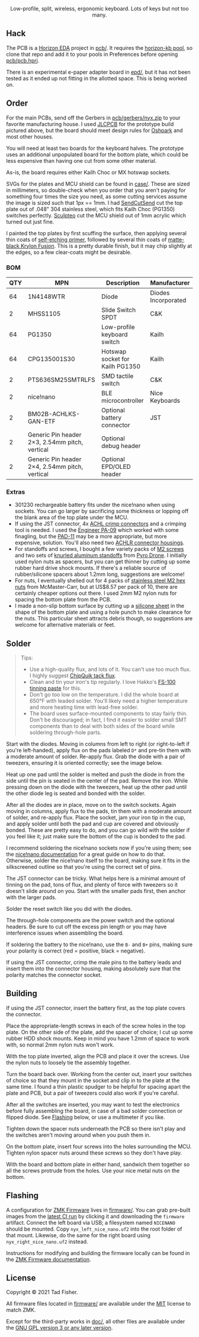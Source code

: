 #+STARTUP: inlineimages

#+html: <p align="center"><img src="doc/nyx-logo.svg" /></p>

#+html: <p align="center">Low-profile, split, wireless, ergonomic keyboard. Lots of keys but not too many.</p>

#+html: <p align="center"><img src="https://github.com/tadfisher/nyx-kb/actions/workflows/build.yml/badge.svg?branch=main" /></p>

[[./doc/nyx-photo.png]]

** Hack

The PCB is a [[https://horizon-eda.org][Horizon EDA]] project in [[file:pcb/][pcb/]]. It requires the [[https://github.com/tadfisher/horizon-kb][horizon-kb pool]], so clone that repo and
add it to your pools in Preferences before opening [[file:pcb/pcb.hprj][pcb/pcb.hprj]].

There is an experimental e-paper adapter board in [[file:epd/][epd/]], but it has not been tested as it ended up
not fitting in the allotted space. This is being worked on.

** Order

For the main PCBs, send off the Gerbers in [[file:pcb/gerbers/nyx.zip][pcb/gerbers/nyx.zip]] to your favorite manufacturing
house. I used [[https://jlcpcb.com/][JLCPCB]] for the prototype build pictured above, but the board should meet design rules
for [[https://oshpark.com/][Oshpark]] and most other houses.

You will need at least two boards for the keyboard halves. The prototype uses an additional
unpopulated board for the bottom plate, which could be less expensive than having one cut from some
other material.

As-is, the board requires either Kailh Choc or MX hotswap sockets.

SVGs for the plates and MCU shield can be found in [[file:case/][case/]]. These are sized in millimeters, so
double-check when you order that you aren't paying for something four times the size you need, as
some cutting services assume the image is sized such that 1px == 1mm. I had [[https://www.sendcutsend.com][SendCutSend]] cut the top
plate out of .048" 304 stainless steel, which fits Kailh Choc (PG1350) switches perfectly. [[https://www.sculpteo.com/en/][Sculpteo]]
cut the MCU shield out of 1mm acrylic which turned out just fine.

I painted the top plates by first scuffing the surface, then applying several thin coats of
[[https://www.amazon.com/gp/product/B003CT498A/][self-etching primer]], followed by several thin coats of [[https://www.amazon.com/gp/product/B07LFWTQJX/][matte-black Krylon Fusion]]. This is a pretty
durable finish, but it may chip slightly at the edges, so a few clear-coats might be desirable.

*** BOM

| QTY | MPN                                            | Description                     | Manufacturer        |
|-----+------------------------------------------------+---------------------------------+---------------------|
|  64 | 1N4148WTR                                      | Diode                           | Diodes Incorporated |
|   2 | MHSS1105                                       | Slide Switch SPDT               | C&K                 |
|  64 | PG1350                                         | Low-profile keyboard switch     | Kailh               |
|  64 | CPG135001S30                                   | Hotswap socket for Kailh PG1350 | Kailh               |
|   2 | PTS636SM25SMTRLFS                              | SMD tactile switch              | C&K                 |
|   2 | nice!nano                                      | BLE microcontroller             | Nice Keyboards      |
|   2 | BM02B-ACHLKS-GAN-ETF                           | Optional battery connector      | JST                 |
|   2 | Generic Pin header 2×3, 2.54mm pitch, vertical | Optional debug header           |                     |
|   2 | Generic Pin header 2×4, 2.54mm pitch, vertical | Optional EPD/OLED header        |                     |

*** Extras

- 301230 rechargeable battery fits under the nice!nano when using sockets. You can go larger by
  sacrificing some thickness or lopping off the blank area of the top plate under the MCU.
- If using the JST connector, 4x [[https://www.digikey.com/en/products/detail/jst-sales-america-inc/SACHL-003G-P0.2/5272213][ACHL crimp connectors]] and a crimping tool is needed. I used the
  [[https://www.engineertools-jp.com/pa092021][Engineer PA-09]] which worked with some finagling, but the [[https://www.engineertools-jp.com/pad111213][PAD-11]] may be a more appropriate, but
  more expensive, solution. You'll also need two [[https://www.digikey.com/en/products/detail/jst-sales-america-inc/ACHLR-02V-S/5272191][ACHLR connector housings]].
- For standoffs and screws, I bought a few variety packs of [[https://pyrodrone.com/collections/m2/products/diatone-general-screws-pack-m2][M2 screws]] and two sets of
  [[https://pyrodrone.com/collections/m2/products/m2-knurled-aluminum-standoff-5-pcs-choose-lenght][knurled aluminum standoffs]] from [[https://pyrodrone.com/][Pyro Drone]]. I initially used nylon nuts as spacers, but you can
  get thinner by cutting up some rubber hard drive shock mounts. If there's a reliable source of
  rubber/silicone spacers about 1.2mm long, suggestions are welcome!
- For nuts, I eventually shelled out for 4 packs of [[https://www.mcmaster.com/96315A111/][stainless steel M2 hex nuts]] from McMaster-Carr,
  but at US$8.57 per pack of 10, there are certainly cheaper options out there. I used 2mm M2 nylon
  nuts for spacing the bottom plate from the PCB.
- I made a non-slip bottom surface by cutting up a [[https://www.amazon.com/gp/product/B08LN6LN4R/][silicone sheet]] in the shape of the bottom plate
  and using a hole punch to make clearance for the nuts. This particular sheet attracts debris
  though, so suggestions are welcome for alternative materials or feet.

** Solder

#+begin_quote
Tips:

- Use a high-quality flux, and lots of it. You can't use too much flux. I highly suggest [[https://www.amazon.com/ChipQuik-SMD-291-Clean-Syringe-Nozzle/dp/B00CM2A97S][ChipQuik
  tack flux]].
- Clean and tin your iron's tip regularly. I love Hakko's [[https://www.amazon.com/dp/B0195V52J8/][FS-100 tinning paste]] for this.
- Don't go too low on the temperature. I did the whole board at 650°F with leaded solder. You'll
  likely need a higher temperature and more heating time with lead-free solder.
- The board uses surface-mounted components to stay fairly thin. Don't be discouraged; in fact, I
  find it easier to solder small SMT components than to deal with both sides of the board while
  soldering through-hole parts.
#+end_quote

[[file:doc/solder-full.png][file:doc/solder.png]]

Start with the diodes. Moving in columns from left to right (or right-to-left if you're
left-handed), apply flux on the pads labeled =D*= and pre-tin them with a moderate amount of
solder. Re-apply flux. Grab the diode with a pair of tweezers, ensuring it is oriented correctly;
see the image below.

[[file:doc/diode.svg]]

Heat up one pad until the solder is melted and push the diode in from the side until the pin is
seated in the center of the pad. Remove the iron. While pressing down on the diode with the
tweezers, heat up the other pad until the other diode leg is seated and bonded with the solder.

After all the diodes are in place, move on to the switch sockets. Again moving in columns, apply
flux to the pads, tin them with a moderate amount of solder, and re-apply flux. Place the socket,
jam your iron tip in the cup, and apply solder until both the pad and cup are covered and obviously
bonded. These are pretty easy to do, and you can go wild with the solder if you feel like it; just
make sure the bottom of the cup is bonded to the pad.

I recommend soldering the nice!nano sockets now if you're using them; see the
[[https://nicekeyboards.com/docs/nice-nano/getting-started#socketing-the-nicenano][nice!nano documentation]] for a great guide on how to do that. Otherwise, solder the nice!nano itself
to the board, making sure it fits in the silkscreened outline so that you're using the correct set
of pins.

The JST connector can be tricky. What helps here is a minimal amount of tinning on the pad, tons of
flux, and plenty of force with tweezers so it doesn't slide around on you. Start with the smaller
pads first, then anchor with the larger pads.

Solder the reset switch like you did with the diodes.

The through-hole components are the power switch and the optional headers. Be sure to cut off the
excess pin length or you may have interference issues when assembling the board.

If soldering the battery to the nice!nano, use the =B-= and =B+= pins, making sure your polarity is
correct (red = positive, black = negative).

If using the JST connector, crimp the male pins to the battery leads and insert them into the
connector housing, making absolutely sure that the polarity matches the connector socket.

** Building

If using the JST connector, insert the battery first, as the top plate covers the connector.

Place the appropriate-length screws in each of the screw holes in the top plate. On the other side
of the plate, add the spacer of choice; I cut up some rubber HDD shock mounts. Keep in mind you have
1.2mm of space to work with, so normal 2mm nylon nuts won't work.

With the top plate inverted, align the PCB and place it over the screws. Use the nylon nuts to
loosely tie the assembly together.

Turn the board back over. Working from the center out, insert your switches of choice so that they
mount in the socket and clip in to the plate at the same time. I found a thin plastic spudger to be
helpful for spacing apart the plate and PCB, but a pair of tweezers could also work if you're
careful.

After all the switches are inserted, you may want to test the electronics before fully assembling
the board, in case of a bad solder connection or flipped diode. See [[#flashing][Flashing]] below, or use a
multimeter if you like.

Tighten down the spacer nuts underneath the PCB so there isn't play and the switches aren't moving
around when you push them in.

On the bottom plate, insert four screws into the holes surrounding the MCU. Tighten nylon spacer
nuts around these screws so they don't have play.

With the board and bottom plate in either hand, sandwich them together so all the screws protrude
from the holes. Use your nice metal nuts on the bottom.

** Flashing

A configuration for [[https://zmkfirmware.dev/][ZMK Firmware]] lives in [[file:firmware/][firmware/]]. You can grab pre-built images from the [[https://github.com/tadfisher/nyx-kb/actions?query=branch%3Amain][latest
CI run]] by clicking it and downloading the =firmware= artifact. Connect the left board via USB; a
filesystem named =NICENANO= should be mounted. Copy =nyx_left_nice_nano.uf2= into the root folder of
that mount. Likewise, do the same for the right board using =nyx_right_nice_nano.uf2= instead.

Instructions for modifying and building the firmware locally can be found in the
[[https://zmkfirmware.dev/docs][ZMK Firmware documentation]].

** License

Copyright © 2021 Tad Fisher.

All firmware files located in [[file:firmware/][firmware/]] are available under the [[file:LICENSE.mit][MIT]] license to match ZMK.

Except for the third-party works in [[file:doc/][doc/]], all other files are available under the [[file:LICENSE.gpl][GNU GPL version 3
or any later version]].
